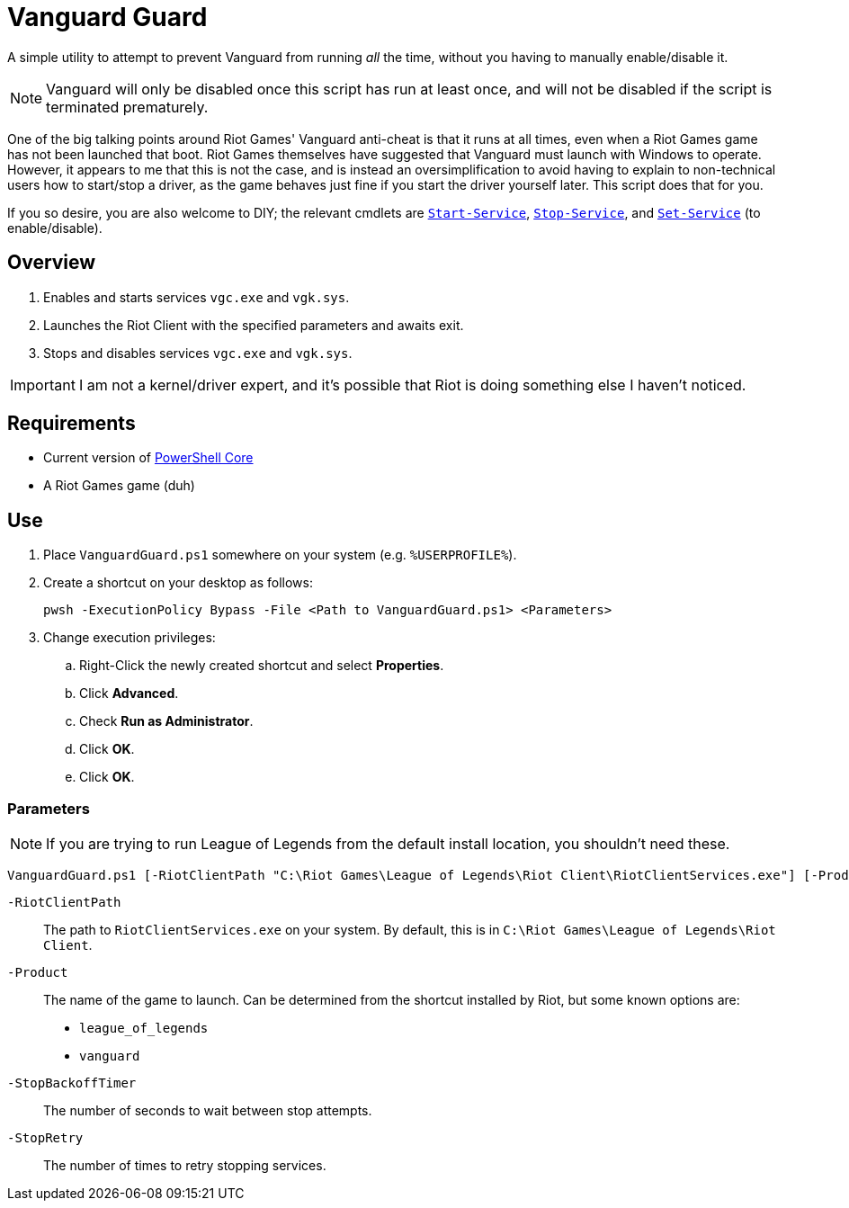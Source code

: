 = Vanguard Guard
:experimental:
:pwsh-prefix-mgmt: https://learn.microsoft.com/en-us/powershell/module/microsoft.powershell.management/

A simple utility to attempt to prevent Vanguard from running _all_ the time, without you having to manually enable/disable it.

NOTE: Vanguard will only be disabled once this script has run at least once, and will not be disabled if the script is terminated prematurely.

One of the big talking points around Riot Games' Vanguard anti-cheat is that it runs at all times, even when a Riot Games game has not been launched that boot. Riot Games themselves have suggested that Vanguard must launch with Windows to operate. However, it appears to me that this is not the case, and is instead an oversimplification to avoid having to explain to non-technical users how to start/stop a driver, as the game behaves just fine if you start the driver yourself later. This script does that for you.

If you so desire, you are also welcome to DIY; the relevant cmdlets are {pwsh-prefix-mgmt}/start-service[`Start-Service`^], {pwsh-prefix-mgmt}/stop-service[`Stop-Service`^], and {pwsh-prefix-mgmt}/set-service[`Set-Service`^] (to enable/disable).

== Overview
. Enables and starts services `vgc.exe` and `vgk.sys`.
. Launches the Riot Client with the specified parameters and awaits exit.
. Stops and disables services `vgc.exe` and `vgk.sys`.

IMPORTANT: I am not a kernel/driver expert, and it's possible that Riot is doing something else I haven't noticed. 

== Requirements
* Current version of https://learn.microsoft.com/en-us/powershell/scripting/install/installing-powershell-on-windows[PowerShell Core^]
* A Riot Games game (duh)

== Use
. Place `VanguardGuard.ps1` somewhere on your system (e.g. `%USERPROFILE%`).
. Create a shortcut on your desktop as follows:
+
[,powershell]
----
pwsh -ExecutionPolicy Bypass -File <Path to VanguardGuard.ps1> <Parameters>
----

. Change execution privileges:
.. Right-Click the newly created shortcut and select btn:[Properties].
.. Click btn:[Advanced].
.. Check btn:[Run as Administrator].
.. Click btn:[OK].
.. Click btn:[OK].

=== Parameters
NOTE: If you are trying to run League of Legends from the default install location, you shouldn't need these.

[,powershell]
----
VanguardGuard.ps1 [-RiotClientPath "C:\Riot Games\League of Legends\Riot Client\RiotClientServices.exe"] [-Product league_of_legends] [-StopBackoffTimer 5] [-StopRetry 10]
----

`-RiotClientPath`:: The path to `RiotClientServices.exe` on your system. By default, this is in `C:\Riot Games\League of Legends\Riot Client`.
`-Product`:: The name of the game to launch. Can be determined from the shortcut installed by Riot, but some known options are:
+
* `league_of_legends`
* `vanguard`
`-StopBackoffTimer`:: The number of seconds to wait between stop attempts.
`-StopRetry`:: The number of times to retry stopping services.